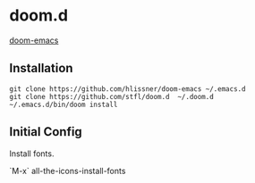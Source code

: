 * doom.d

[[github:hlissner/doom-emacs][doom-emacs]]

** Installation


#+BEGIN_SRC
git clone https://github.com/hlissner/doom-emacs ~/.emacs.d
git clone https://github.com/stfl/doom.d  ~/.doom.d
~/.emacs.d/bin/doom install
#+END_SRC

** Initial Config

Install fonts.

`M-x` all-the-icons-install-fonts

